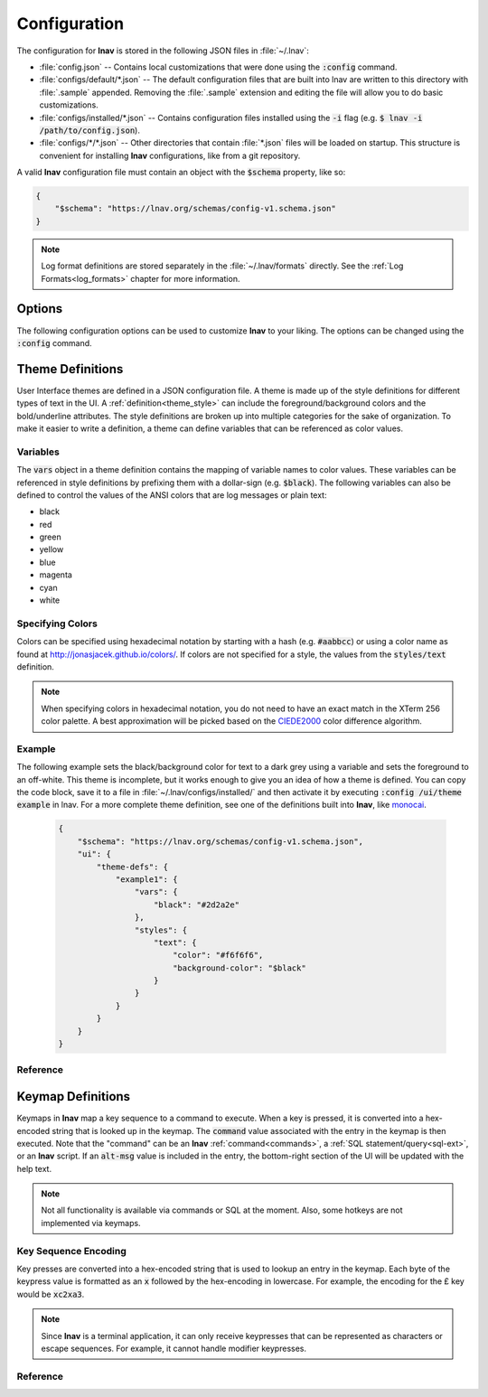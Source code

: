 
.. _Configuration:

Configuration
=============

The configuration for **lnav** is stored in the following JSON files in
:file:`~/.lnav`:

* :file:`config.json` -- Contains local customizations that were done using the
  :code:`:config` command.
* :file:`configs/default/*.json` -- The default configuration files that are
  built into lnav are written to this directory with :file:`.sample` appended.
  Removing the :file:`.sample` extension and editing the file will allow you to
  do basic customizations.
* :file:`configs/installed/*.json` -- Contains configuration files installed
  using the :code:`-i` flag (e.g. :code:`$ lnav -i /path/to/config.json`).
* :file:`configs/*/*.json` -- Other directories that contain :file:`*.json`
  files will be loaded on startup.  This structure is convenient for installing
  **lnav** configurations, like from a git repository.

A valid **lnav** configuration file must contain an object with the
:code:`$schema` property, like so:

.. code-block:: json

   {
       "$schema": "https://lnav.org/schemas/config-v1.schema.json"
   }

.. note::

  Log format definitions are stored separately in the :file:`~/.lnav/formats`
  directly.  See the :ref:`Log Formats<log_formats>` chapter for more
  information.


Options
-------

The following configuration options can be used to customize **lnav** to
your liking.  The options can be changed using the :code:`:config` command.

.. jsonschema:: ../../src/internals/config-v1.schema.json#/properties/ui/properties/keymap

.. jsonschema:: ../../src/internals/config-v1.schema.json#/properties/ui/properties/theme

.. jsonschema:: ../../src/internals/config-v1.schema.json#/properties/ui/properties/clock-format

.. jsonschema:: ../../src/internals/config-v1.schema.json#/properties/ui/properties/dim-text

.. jsonschema:: ../../src/internals/config-v1.schema.json#/properties/ui/properties/default-colors


.. _themes:

Theme Definitions
-----------------

User Interface themes are defined in a JSON configuration file.  A theme is
made up of the style definitions for different types of text in the UI.  A
:ref:`definition<theme_style>` can include the foreground/background colors
and the bold/underline attributes.  The style definitions are broken up into
multiple categories for the sake of organization.  To make it easier to write
a definition, a theme can define variables that can be referenced as color
values.

Variables
^^^^^^^^^

The :code:`vars` object in a theme definition contains the mapping of variable
names to color values.  These variables can be referenced in style definitions
by prefixing them with a dollar-sign (e.g. :code:`$black`).  The following
variables can also be defined to control the values of the ANSI colors that
are log messages or plain text:

* black
* red
* green
* yellow
* blue
* magenta
* cyan
* white

Specifying Colors
^^^^^^^^^^^^^^^^^

Colors can be specified using hexadecimal notation by starting with a hash
(e.g. :code:`#aabbcc`) or using a color name as found at
http://jonasjacek.github.io/colors/.  If colors are not specified for a style,
the values from the :code:`styles/text` definition.

.. note::

  When specifying colors in hexadecimal notation, you do not need to have an
  exact match in the XTerm 256 color palette.  A best approximation will be
  picked based on the `CIEDE2000 <https://en.wikipedia.org/wiki/Color_difference#CIEDE2000>`_
  color difference algorithm.



Example
^^^^^^^

The following example sets the black/background color for text to a dark grey
using a variable and sets the foreground to an off-white.  This theme is
incomplete, but it works enough to give you an idea of how a theme is defined.
You can copy the code block, save it to a file in
:file:`~/.lnav/configs/installed/` and then activate it by executing
:code:`:config /ui/theme example` in lnav.  For a more complete theme
definition, see one of the definitions built into **lnav**, like
`monocai <https://github.com/tstack/lnav/blob/master/src/themes/monocai.json>`_.

  .. code-block:: json

    {
        "$schema": "https://lnav.org/schemas/config-v1.schema.json",
        "ui": {
            "theme-defs": {
                "example1": {
                    "vars": {
                        "black": "#2d2a2e"
                    },
                    "styles": {
                        "text": {
                            "color": "#f6f6f6",
                            "background-color": "$black"
                        }
                    }
                }
            }
        }
    }

Reference
^^^^^^^^^

.. jsonschema:: ../../src/internals/config-v1.schema.json#/properties/ui/properties/theme-defs/patternProperties/([\w\-]+)/properties/vars

.. jsonschema:: ../../src/internals/config-v1.schema.json#/properties/ui/properties/theme-defs/patternProperties/([\w\-]+)/properties/styles

.. jsonschema:: ../../src/internals/config-v1.schema.json#/properties/ui/properties/theme-defs/patternProperties/([\w\-]+)/properties/syntax-styles

.. jsonschema:: ../../src/internals/config-v1.schema.json#/properties/ui/properties/theme-defs/patternProperties/([\w\-]+)/properties/status-styles

.. jsonschema:: ../../src/internals/config-v1.schema.json#/properties/ui/properties/theme-defs/patternProperties/([\w\-]+)/properties/log-level-styles

.. _theme_style:

.. jsonschema:: ../../src/internals/config-v1.schema.json#/definitions/style


.. _keymaps:

Keymap Definitions
------------------

Keymaps in **lnav** map a key sequence to a command to execute.  When a key is
pressed, it is converted into a hex-encoded string that is looked up in the
keymap.  The :code:`command` value associated with the entry in the keymap is
then executed.  Note that the "command" can be an **lnav**
:ref:`command<commands>`, a :ref:`SQL statement/query<sql-ext>`, or an
**lnav** script.  If an :code:`alt-msg` value is included in the entry, the
bottom-right section of the UI will be updated with the help text.

.. note::

  Not all functionality is available via commands or SQL at the moment.  Also,
  some hotkeys are not implemented via keymaps.

Key Sequence Encoding
^^^^^^^^^^^^^^^^^^^^^

Key presses are converted into a hex-encoded string that is used to lookup an
entry in the keymap.  Each byte of the keypress value is formatted as an
:code:`x` followed by the hex-encoding in lowercase.  For example, the encoding
for the £ key would be :code:`xc2xa3`.

.. note::

  Since **lnav** is a terminal application, it can only receive keypresses that
  can be represented as characters or escape sequences.  For example, it cannot
  handle modifier keypresses.

Reference
^^^^^^^^^

.. jsonschema:: ../../src/internals/config-v1.schema.json#/properties/ui/properties/keymap-defs/patternProperties/([\w\-]+)
